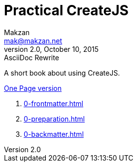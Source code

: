 = Practical CreateJS
Makzan <mak@makzan.net>
v2.0, October 10, 2015: AsciiDoc Rewrite
:doctype: book
:docinfo:
:toc: left
:toclevels: 2
:sectnums:
:linkcss:

A short book about using CreateJS.

link:practical-createjs.html[One Page version]

1. link:0-frontmatter.html[]
2. link:0-preparation.html[]
3. link:0-backmatter.html[]
